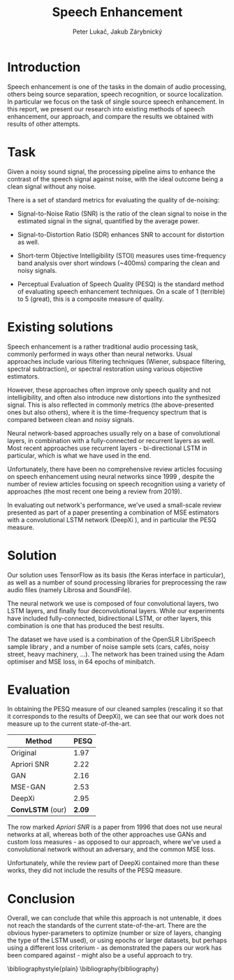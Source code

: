 #+TITLE: Speech Enhancement
#+AUTHOR: Peter Lukač, Jakub Zárybnický
#+OPTIONS: toc:nil

* Introduction
Speech enhancement is one of the tasks in the domain of audio processing, others
being source separation, speech recognition, or source localization. In
particular we focus on the task of single source speech enhancement. In this
report, we present our research into existing methods of speech enhancement, our
approach, and compare the results we obtained with results of other attempts.

* Task
Given a noisy sound signal, the processing pipeline aims to enhance the contrast
of the speech signal against noise, with the ideal outcome being a clean signal
without any noise.

There is a set of standard metrics for evaluating the quality of de-noising:
- Signal-to-Noise Ratio (SNR) is the ratio of the clean signal to noise in the
  estimated signal in the signal, quantified by the average power.

- Signal-to-Distortion Ratio (SDR) enhances SNR to account for distortion as well.

- Short-term Objective Intelligibility (STOI) measures uses time-frequency band
  analysis over short windows (~400ms) comparing the clean and noisy signals.

- Perceptual Evaluation of Speech Quality (PESQ) is the standard method of
  evaluating speech enhancement techniques. On a scale of 1 (terrible) to 5
  (great), this is a composite measure of quality.

* Existing solutions
Speech enhancement is a rather traditional audio processing task, commonly
performed in ways other than neural networks. Usual approaches include various
filtering techniques (Wiener, subspace filtering, spectral subtraction), or
spectral restoration using various objective estimators.

However, these approaches often improve only speech quality and not
intelligibility, and often also introduce new distortions into the synthesized
signal. This is also reflected in commonly metrics (the above-presented ones but
also others), where it is the time-frequency spectrum that is compared between
clean and noisy signals.

Neural network-based approaches usually rely on a base of convolutional layers,
in combination with a fully-connected or recurrent layers as well. Most recent
approaches use recurrent layers - bi-directional LSTM in particular, which is
what we have used in the end.

Unfortunately, there have been no comprehensive review articles focusing on
speech enhancement using neural networks since 1999 \cite{wan1999networks},
despite the number of review articles focusing on speech recognition using a
variety of approaches (the most recent one being a review
\cite{nassif2019speech} from 2019).

In evaluating out network's performance, we've used a small-scale review
presented as part of a paper presenting a combination of MSE estimators with a
convolutional LSTM network (DeepXi \cite{NICOLSON201944}), and in particular the
PESQ measure.

* Solution
Our solution uses TensorFlow as its basis (the Keras interface in particular),
as well as a number of sound processing libraries for preprocessing the raw
audio files (namely Librosa and SoundFile).

The neural network we use is composed of four convolutional layers, two LSTM
layers, and finally four deconvolutional layers. While our experiments have
included fully-connected, bidirectional LSTM, or other layers, this combination
is one that has produced the best results.

The dataset we have used is a combination of the OpenSLR LibriSpeech sample
library \cite{7178964}, and a number of noise sample sets (cars, cafés, noisy
street, heavy machinery, ...). The network has been trained using the Adam
optimiser and MSE loss, in 64 epochs of minibatch.

* Evaluation
In obtaining the PESQ measure of our cleaned samples (rescaling it so that it
corresponds to the results of DeepXi), we can see that our work does not measure
up to the current state-of-the-art.

| *Method*         | PESQ |
|----------------+------|
| Original       | 1.97 |
| Apriori SNR    | 2.22 |
| GAN            | 2.16 |
| MSE-GAN        | 2.53 |
| DeepXi         | 2.95 |
| *ConvLSTM* (our) | *2.09* |

The row marked /Apriori SNR/ \cite{543199} is a paper from 1996 that does not use
neural networks at all, whereas both of the other approaches use GANs and custom
loss measures \cite{pascual2017segan, 8462068} - as opposed to our approach,
where we've used a convolutional network without an adversary, and the common
MSE loss.

Unfortunately, while the review part of DeepXi contained more than these works,
they did not include the results of the PESQ measure.

* Conclusion
Overall, we can conclude that while this approach is not untenable, it does not
reach the standards of the current state-of-the-art. There are the obvious
hyper-parameters to optimize (number or size of layers, changing the type of the
LSTM used), or using epochs or larger datasets, but perhaps using a different
loss criterium - as demonstrated the papers our work has been compared against -
might also be a useful approach to try.


\bibliographystyle{plain}
\bibliography{bibliography}
